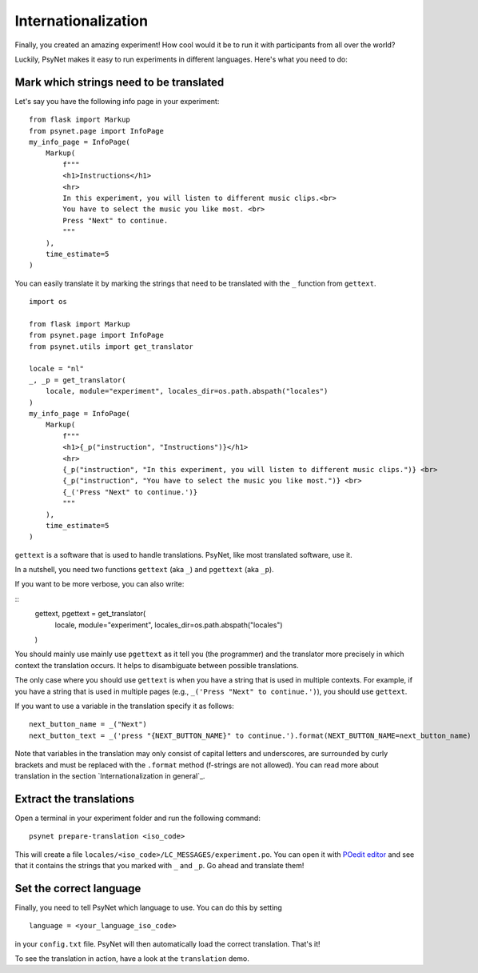 ====================
Internationalization
====================

Finally, you created an amazing experiment! How cool would it be to run it with participants from all over the world?

Luckily, PsyNet makes it easy to run experiments in different languages. Here's what you need to do:


Mark which strings need to be translated
========================================
Let's say you have the following info page in your experiment:


::

    from flask import Markup
    from psynet.page import InfoPage
    my_info_page = InfoPage(
        Markup(
            f"""
            <h1>Instructions</h1>
            <hr>
            In this experiment, you will listen to different music clips.<br>
            You have to select the music you like most. <br>
            Press "Next" to continue.
            """
        ),
        time_estimate=5
    )

You can easily translate it by marking the strings that need to be translated with the ``_`` function from ``gettext``.


::

    import os

    from flask import Markup
    from psynet.page import InfoPage
    from psynet.utils import get_translator

    locale = "nl"
    _, _p = get_translator(
        locale, module="experiment", locales_dir=os.path.abspath("locales")
    )
    my_info_page = InfoPage(
        Markup(
            f"""
            <h1>{_p("instruction", "Instructions")}</h1>
            <hr>
            {_p("instruction", "In this experiment, you will listen to different music clips.")} <br>
            {_p("instruction", "You have to select the music you like most.")} <br>
            {_('Press "Next" to continue.')}
            """
        ),
        time_estimate=5
    )


``gettext`` is a software that is used to handle translations. PsyNet, like most translated software, use it.

In a nutshell, you need two functions ``gettext`` (aka ``_``) and ``pgettext`` (aka ``_p``).


If you want to be more verbose, you can also write:

::
    gettext, pgettext = get_translator(
        locale, module="experiment", locales_dir=os.path.abspath("locales")
    )

You should mainly use mainly use ``pgettext`` as it tell you (the programmer) and the translator more precisely in which context the translation occurs. It helps to disambiguate between possible translations.

The only case where you should use ``gettext`` is when you have a string that is used in multiple contexts. For example, if you have a string that is used in multiple pages (e.g., ``_('Press "Next" to continue.')``), you should use ``gettext``.

If you want to use a variable in the translation specify it as follows:

::

    next_button_name = _("Next")
    next_button_text = _('press "{NEXT_BUTTON_NAME}" to continue.').format(NEXT_BUTTON_NAME=next_button_name)

Note that variables in the translation may only consist of capital letters and underscores, are surrounded by curly brackets and must be replaced with the ``.format`` method (f-strings are not allowed). You can read more about translation in the section `Internationalization in general`_.


Extract the translations
========================
Open a terminal in your experiment folder and run the following command:

::

    psynet prepare-translation <iso_code>


This will create a file ``locales/<iso_code>/LC_MESSAGES/experiment.po``. You can open it with `POedit editor <https://poedit.net>`__ and see that it contains the strings that you marked with ``_`` and ``_p``. Go ahead and translate them!

Set the correct language
========================
Finally, you need to tell PsyNet which language to use. You can do this by setting


::

   language = <your_language_iso_code>

in your ``config.txt`` file. PsyNet will then automatically load the correct translation. That's it!

To see the translation in action, have a look at the ``translation`` demo.
